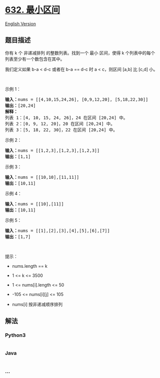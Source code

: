 * [[https://leetcode-cn.com/problems/smallest-range-covering-elements-from-k-lists][632.
最小区间]]
  :PROPERTIES:
  :CUSTOM_ID: 最小区间
  :END:
[[./solution/0600-0699/0632.Smallest Range Covering Elements from K Lists/README_EN.org][English
Version]]

** 题目描述
   :PROPERTIES:
   :CUSTOM_ID: 题目描述
   :END:

#+begin_html
  <!-- 这里写题目描述 -->
#+end_html

#+begin_html
  <p>
#+end_html

你有 k 个 非递减排列 的整数列表。找到一个 最小
区间，使得 k 个列表中的每个列表至少有一个数包含在其中。

#+begin_html
  </p>
#+end_html

#+begin_html
  <p>
#+end_html

我们定义如果 b-a < d-c 或者在 b-a == d-c 时 a < c，则区间 [a,b] 比 [c,d]
小。

#+begin_html
  </p>
#+end_html

#+begin_html
  <p>
#+end_html

 

#+begin_html
  </p>
#+end_html

#+begin_html
  <p>
#+end_html

示例 1：

#+begin_html
  </p>
#+end_html

#+begin_html
  <pre>
  <strong>输入：</strong>nums = [[4,10,15,24,26], [0,9,12,20], [5,18,22,30]]
  <strong>输出：</strong>[20,24]
  <strong>解释：</strong> 
  列表 1：[4, 10, 15, 24, 26]，24 在区间 [20,24] 中。
  列表 2：[0, 9, 12, 20]，20 在区间 [20,24] 中。
  列表 3：[5, 18, 22, 30]，22 在区间 [20,24] 中。
  </pre>
#+end_html

#+begin_html
  <p>
#+end_html

示例 2：

#+begin_html
  </p>
#+end_html

#+begin_html
  <pre>
  <strong>输入：</strong>nums = [[1,2,3],[1,2,3],[1,2,3]]
  <strong>输出：</strong>[1,1]
  </pre>
#+end_html

#+begin_html
  <p>
#+end_html

示例 3：

#+begin_html
  </p>
#+end_html

#+begin_html
  <pre>
  <strong>输入：</strong>nums = [[10,10],[11,11]]
  <strong>输出：</strong>[10,11]
  </pre>
#+end_html

#+begin_html
  <p>
#+end_html

示例 4：

#+begin_html
  </p>
#+end_html

#+begin_html
  <pre>
  <strong>输入：</strong>nums = [[10],[11]]
  <strong>输出：</strong>[10,11]
  </pre>
#+end_html

#+begin_html
  <p>
#+end_html

示例 5：

#+begin_html
  </p>
#+end_html

#+begin_html
  <pre>
  <strong>输入：</strong>nums = [[1],[2],[3],[4],[5],[6],[7]]
  <strong>输出：</strong>[1,7]
  </pre>
#+end_html

#+begin_html
  <p>
#+end_html

 

#+begin_html
  </p>
#+end_html

#+begin_html
  <p>
#+end_html

提示：

#+begin_html
  </p>
#+end_html

#+begin_html
  <ul>
#+end_html

#+begin_html
  <li>
#+end_html

nums.length == k

#+begin_html
  </li>
#+end_html

#+begin_html
  <li>
#+end_html

1 <= k <= 3500

#+begin_html
  </li>
#+end_html

#+begin_html
  <li>
#+end_html

1 <= nums[i].length <= 50

#+begin_html
  </li>
#+end_html

#+begin_html
  <li>
#+end_html

-105 <= nums[i][j] <= 105

#+begin_html
  </li>
#+end_html

#+begin_html
  <li>
#+end_html

nums[i] 按非递减顺序排列

#+begin_html
  </li>
#+end_html

#+begin_html
  </ul>
#+end_html

** 解法
   :PROPERTIES:
   :CUSTOM_ID: 解法
   :END:

#+begin_html
  <!-- 这里可写通用的实现逻辑 -->
#+end_html

#+begin_html
  <!-- tabs:start -->
#+end_html

*** *Python3*
    :PROPERTIES:
    :CUSTOM_ID: python3
    :END:

#+begin_html
  <!-- 这里可写当前语言的特殊实现逻辑 -->
#+end_html

#+begin_src python
#+end_src

*** *Java*
    :PROPERTIES:
    :CUSTOM_ID: java
    :END:

#+begin_html
  <!-- 这里可写当前语言的特殊实现逻辑 -->
#+end_html

#+begin_src java
#+end_src

*** *...*
    :PROPERTIES:
    :CUSTOM_ID: section
    :END:
#+begin_example
#+end_example

#+begin_html
  <!-- tabs:end -->
#+end_html
